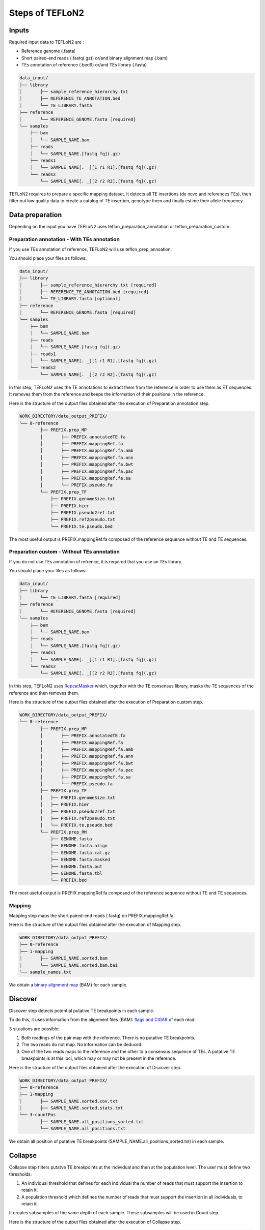 ================
Steps of TEFLoN2
================

.. _RepeatMasker: https://www.repeatmasker.org/

Inputs
------

Required input data to TEFLoN2 are :

* Reference genome (.fasta)
* Short paired-end reads (.fastq(.gz)) or/and binary alignment map (.bam)
* TEs annotation of reference (.bed6) or/and TEs library (.fasta)

.. code-block:: none

	data_input/
	├── library
	│	├── sample_reference_hierarchy.txt
	│	├── REFERENCE_TE_ANNOTATION.bed
	│	└── TE_LIBRARY.fasta
	├── reference
	│	└── REFERENCE_GENOME.fasta [required]
	└── samples
	    ├── bam
	    │	└── SAMPLE_NAME.bam
	    ├── reads
	    │	└── SAMPLE_NAME.[fastq fq](.gz)
	    ├── reads1
	    │	└── SAMPLE_NAME[. _][1 r1 R1].[fastq fq](.gz)
	    └── reads2
	        └── SAMPLE_NAME[. _][2 r2 R2].[fastq fq](.gz)


TEFLoN2 requires to prepare a specific mapping dataset. 
It detects all TE insertions (de novo and references TEs), then
filter out low quality data to create a catalog of TE insertion, genotype them and finally estime their allele frequency.


Data preparation
----------------

Depending on the input you have TEFLoN2 uses teflon_preparation_annotation or teflon_preparation_custom.


Preparation annotation - With TEs annotation
^^^^^^^^^^^^^^^^^^^^^^^^^^^^^^^^^^^^^^^^^^^^

If you use TEs annotation of reference, TEFLoN2 will use teflon_prep_annoation.

You should place your files as follows:

.. code-block:: none

	data_input/
	├── library
	│	├── sample_reference_hierarchy.txt [required]
	│	├── REFERENCE_TE_ANNOTATION.bed [required]
	│	└── TE_LIBRARY.fasta [optional]
	├── reference
	│	└── REFERENCE_GENOME.fasta [required]
	└── samples
	    ├── bam
	    │	└── SAMPLE_NAME.bam
	    ├── reads
	    │	└── SAMPLE_NAME.[fastq fq](.gz)
	    ├── reads1
	    │	└── SAMPLE_NAME[. _][1 r1 R1].[fastq fq](.gz)
	    └── reads2
	        └── SAMPLE_NAME[. _][2 r2 R2].[fastq fq](.gz)

In this step, TEFLoN2 uses the TE annotations to extract them from the reference in order to use them as ET sequences. It removes them from the reference and keeps the information of their positions in the reference. 

Here is the structure of the output files obtained after the execution of Preparation annotation step.

.. code-block:: none

	WORK_DIRECTORY/data_output_PREFIX/
	└── 0-reference
		├── PREFIX.prep_MP
		│	├── PREFIX.annotatedTE.fa
		│	├── PREFIX.mappingRef.fa
		│	├── PREFIX.mappingRef.fa.amb
		│	├── PREFIX.mappingRef.fa.ann
		│	├── PREFIX.mappingRef.fa.bwt
		│	├── PREFIX.mappingRef.fa.pac
		│	├── PREFIX.mappingRef.fa.sa
		│	└── PREFIX.pseudo.fa
		└── PREFIX.prep_TF
		    ├── PREFIX.genomeSize.txt
		    ├── PREFIX.hier
		    ├── PREFIX.pseudo2ref.txt
		    ├── PREFIX.ref2pseudo.txt
		    └── PREFIX.te.pseudo.bed

The most useful output is PREFIX.mappingRef.fa composed of the reference sequence without TE and TE sequences.

Preparation custom - Without TEs annotation
^^^^^^^^^^^^^^^^^^^^^^^^^^^^^^^^^^^^^^^^^^^

If you do not use TEs annotation of refrence, it is required that you use an TEs library.

You should place your files as follows:

.. code-block:: none

	data_input/
	├── library
	│	└── TE_LIBRARY.fasta [required]
	├── reference
	│	└── REFERENCE_GENOME.fasta [required]
	└── samples
	    ├── bam
	    │	└── SAMPLE_NAME.bam
	    ├── reads
	    │	└── SAMPLE_NAME.[fastq fq](.gz)
	    ├── reads1
	    │	└── SAMPLE_NAME[. _][1 r1 R1].[fastq fq](.gz)
	    └── reads2
	        └── SAMPLE_NAME[. _][2 r2 R2].[fastq fq](.gz)


In this step, TEFLoN2 uses RepeatMasker_  which, together with the TE consensus library, masks the TE sequences of the reference and then removes them.

Here is the structure of the output files obtained after the execution of Preparation custom step.

.. code-block:: none

	WORK_DIRECTORY/data_output_PREFIX/
	└── 0-reference
		├── PREFIX.prep_MP
		│	├── PREFIX.annotatedTE.fa
		│	├── PREFIX.mappingRef.fa
		│	├── PREFIX.mappingRef.fa.amb
		│	├── PREFIX.mappingRef.fa.ann
		│	├── PREFIX.mappingRef.fa.bwt
		│	├── PREFIX.mappingRef.fa.pac
		│	├── PREFIX.mappingRef.fa.sa
		│	└── PREFIX.pseudo.fa
		├── PREFIX.prep_TF
		│   ├── PREFIX.genomeSize.txt
		│   ├── PREFIX.hier
		│   ├── PREFIX.pseudo2ref.txt
		│   ├── PREFIX.ref2pseudo.txt
		│   └── PREFIX.te.pseudo.bed
		└── PREFIX.prep_RM
		    ├── GENOME.fasta
		    ├── GENOME.fasta.align
		    ├── GENOME.fasta.cat.gz
		    ├── GENOME.fasta.masked
		    ├── GENOME.fasta.out
		    ├── GENOME.fasta.tbl
		    └── PREFIX.bed


The most useful output is PREFIX.mappingRef.fa composed of the reference sequence without TE and TE sequences.

Mapping
^^^^^^^

Mapping step maps the short paired-end reads (.fastq) on PREFIX.mappingRef.fa.


Here is the structure of the output files obtained after the execution of Mapping step.

.. code-block:: none

	WORK_DIRECTORY/data_output_PREFIX/
	├── 0-reference
	├── 1-mapping
	│	├── SAMPLE_NAME.sorted.bam
	│	└── SAMPLE_NAME.sorted.bam.bai
	└── sample_names.txt


We obtain a `binary alignment map <https://support.illumina.com/help/BS_App_RNASeq_Alignment_OLH_1000000006112/Content/Source/Informatics/BAM-Format.htm>`_ (BAM) for each sample.

Discover
--------

Discover step detects potential putative TE breakpoints in each sample. 

To do this, it uses information from the alignment files (BAM): `flags and CIGAR <https://en.wikipedia.org/wiki/SAM_(file_format)>`_ of each read.

3 situations are possible:

#. Both readings of the pair map with the reference. There is no putative TE breakpoints.
#. The two reads do not map. No information can be deduced.
#. One of the two reads maps to the reference and the other to a consensus sequence of TEs. A putative TE breakpoints is at this loci, which may or may not be present in the reference.


Here is the structure of the output files obtained after the execution of Discover step.

.. code-block:: none

	WORK_DIRECTORY/data_output_PREFIX/
	├── 0-reference
	├── 1-mapping
	│	├── SAMPLE_NAME.sorted.cov.txt
	│	├── SAMPLE_NAME.sorted.stats.txt
	└── 3-countPos
		├── SAMPLE_NAME.all_positions_sorted.txt
		└── SAMPLE_NAME.all_positions.txt

We obtain all position of putative TE breakpoints (SAMPLE_NAME.all_positions_sorted.txt) in each sample.

Collapse
--------

Collapse step filters putatve TE breakpoints at the individual and then at the population level.
The user must define two thresholds: 

#. An individual threshold that defines for each individual the number of reads that must support the insertion to retain it.
#. A population threshold which defines the number of reads that must support the insertion in all individuals, to retain it. 

It creates subsamples of the same depth of each sample. These subsamples will be used in Count step.


Here is the structure of the output files obtained after the execution of Collapse step.


.. code-block:: none

	WORK_DIRECTORY/data_output_PREFIX/
	├── 0-reference
	├── 1-mapping
	│	├── averageLength.all.txt
	│	├── SAMPLE_NAME.sorted.subsmpl.bam
	│	├── SAMPLE_NAME.sorted.subsmpl.bam.bai
	│	├── SAMPLE_NAME.sorted.subsmpl.cov.txt
	│	└── SAMPLE_NAME.sorted.subsmpl.stats.txt
	└── 3-countPos
		├── SAMPLE_NAME.all_positions_sorted.collapsed.txt
		├── union_sorted.collapsed.txt
		├── union_sorted.txt
		└── union.txt


The most useful output is union_sorted.collapsed.txt composed of all TE breakpoints of all sample also known as the catalog of putative TE breakpoints  


Count
-----

Count step examine reads flanking the TE breakpoint and genotype them according to their support of presence/absence of TE for each sample.


Here is the structure of the output files obtained after the execution of Count step.

.. code-block:: none

	WORK_DIRECTORY/data_output_PREFIX/
	├── 0-reference
	├── 1-mapping
	└── 3-countPos
		└── SAMPLE_NAME.counts.txt


Genotype (sample)
-----------------

Genotype (sample) step gather all the information and estimate the allelic frequency of each TE breakpoints for each sample.

Here is the structure of the output files obtained after the execution of Genotype step.

.. code-block:: none

	WORK_DIRECTORY/data_output_PREFIX/
	├── 0-reference
	├── 1-mapping
	├── 3-countPos
	└── 4-genotypes
		└── samples
			├── pseudoSpace
			│	└── SAMPLE_NAME.pseudoSpace.genotypes.txt
			├── SAMPLE_NAME.genotypes.txt
			├── all_samples.genotypes.txt
			└── all_samples.genotypes2.txt



Genotype (population)
---------------------

If you use population file, Genotype (population) step gather all the information and estimate the population frequency of each TE breakpoints for each population.


.. code-block:: none
	
	WORK_DIRECTORY/data_output_PREFIX/
	├── 0-reference
	├── 1-mapping
	├── 3-countPos
	└── 4-genotypes
		├── samples
		|	└── pseudoSpace
		└── populations
	 	    ├── NAME_POP.population.genotypes2.txt
		    ├──	NAME_POP.population.genotypes.txt
		    ├── all_frequency.population.genotypes2.txt
		    └── all_frequency.population.genotypes.txt